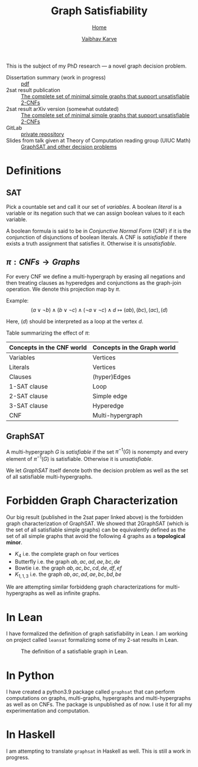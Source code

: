 #+title: Graph Satisfiability
#+author: [[file:../index.html][Vaibhav Karve]]
#+options: toc:1
#+HTML_HEAD: <link rel="stylesheet" type="text/css" href="../css/stylesheet.css" />
#+subtitle: [[../index.html][Home]]

This is the subject of my PhD research --- a novel graph decision problem.

- Dissertation summary (work in progress) :: [[file:~/org/website/dissertation_summary.pdf][pdf]]
- 2sat result publication :: [[https://doi.org/10.1016/j.dam.2019.12.017][The complete set of minimal simple graphs that support unsatisfiable 2-CNFs]]
- 2sat result arXiv version (somewhat outdated) :: [[https://arxiv.org/abs/1812.10849][The complete set of minimal simple graphs that support unsatisfiable 2-CNFs]]
- GitLab :: [[https://git.math.illinois.edu/hirani_group/home/-/tree/master/projects/sat][private repository]]
- Slides from talk given at Theory of Computation reading group (UIUC Math) :: [[file:graphsat_and_other_decision_problems.pdf][GraphSAT and other decision problems]]

* Definitions
** SAT
Pick a countable set and call it our set of /variables/.  A boolean /literal/ is
a variable or its negation such that we can assign boolean values to it each
variable.

A boolean formula is said to be in /Conjunctive Normal Form/ (CNF) if it is the
conjunction of disjunctions of boolean literals.  A CNF is /satisfiable/ if
there exists a truth assignment that satisfies it.  Otherwise it is
/unsatisfiable/.

** $\pi: CNFs \rightarrow Graphs$
For every CNF we define a multi-hypergraph by erasing all negations and then
treating clauses as hyperedges and conjunctions as the graph-join operation. We
denote this projection map by $\pi$.

Example: \[(a\vee \neg b) \wedge (b \vee \neg c) \wedge (\neg a \vee \neg
c)\wedge d \longmapsto (ab),(bc),(ac),(d)\]

Here, \((d)\) should be interpreted as a loop at the vertex \(d\).

Table summarizing the effect of $\pi$:
| Concepts in the CNF world | Concepts in the Graph world |
|---------------------------+-----------------------------|
| Variables                 | Vertices                    |
| Literals                  | Vertices                    |
| Clauses                   | (hyper)Edges                |
| 1-SAT clause              | Loop                        |
| 2-SAT clause              | Simple edge                 |
| 3-SAT clause              | Hyperedge                   |
| CNF                       | Multi-hypergraph            |

** GraphSAT
A multi-hypergraph $G$ is /satisfiable/ if the set $\pi^{-1}(G)$
is nonempty and every element of $\pi^{-1}(G)$ is
satisfiable. Otherwise it is /unsatisfiable/.

We let /GraphSAT/ itself denote both the decision problem as well as the set of
all satisfiable multi-hypergraphs.

* Forbidden Graph Characterization
Our big result (published in the 2sat paper linked above) is the forbidden graph
characterization of GraphSAT.  We showed that 2GraphSAT (which is the set of all
satisfiable simple graphs) can be equivalently defined as the set of all simple
graphs that avoid the following 4 graphs as a *topological minor*.
- \(K_4\) i.e. the complete graph on four vertices
- Butterfly i.e. the graph \(ab,ac,ad,ae,bc,de\)
- Bowtie i.e. the graph \(ab,ac,bc,cd,de,df,ef\)
- \(K_{1,1,3}\) i.e. the graph \(ab,ac,ad,ae,bc,bd,be\)

We are attempting similar forbiddeng graph characterizations for
multi-hypergraphs as well as infinite graphs.

* In Lean
I have formalized the definition of graph satisfiability in Lean.  I
am working on project called =leansat= formalizing some of my 2-sat
results in Lean.

#+CAPTION: The definition of a satisfiable graph in Lean.
#+NAME: fig:graphsat_in_lean.png
[[../img/graphsat_in_lean.png]]

* In Python
I have created a python3.9 package called ~graphsat~ that can perform
computations on graphs, multi-graphs, hypergraphs and multi-hypergraphs as well
as on CNFs.  The package is unpublished as of now.  I use it for all my
experimentation and computation.

* In Haskell
I am attempting to translate ~graphsat~ in Haskell as well. This is still a work
in progress.
